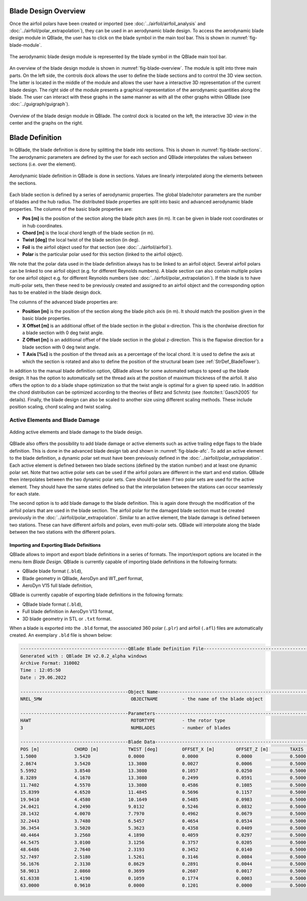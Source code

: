Blade Design Overview
---------------------

Once the airfoil polars have been created or imported (see :doc:`../airfoil/airfoil_analysis` and :doc:`../airfoil/polar_extrapolation`), 
they can be used in an aerodynamic blade design. To access the aerodynamic blade design module in QBlade, the user has to click on the blade symbol in the main tool bar.
This is shown in :numref:`fig-blade-module`.

.. _fig-blade-module:
.. figure:: blade_module.png
    :align: center
    :alt: Blade design module in QBlade.

    The aerodynamic blade design module is represented by the blade symbol in the QBlade main tool bar.


An overview of the blade design module is shown in :numref:`fig-blade-overview`. The module is split into three main parts. 
On the left side, the controls dock allows the user to define the blade sections and to control the 3D view section. 
The latter is located in the middle of the module and allows the user have a interactive 3D representation of the current blade design.
The right side of the module presents a graphical representation of the aerodynamic quantities along the blade. 
The user can interact with these graphs in the same manner as with all the other graphs within QBlade (see :doc:`../guigraph/guigraph`).

.. _fig-blade-overview:
.. figure:: blade_section_overview.png
    :align: center
    :alt: Overview of the Blade Design Module in QBlade

    Overview of the blade design module in QBlade. The control dock is located on the left, the interactive 3D view in the center and the graphs on the right.  

Blade Definition
-----------------

In QBlade, the blade definition is done by splitting the blade into sections. This is shown
in :numref:`fig-blade-sections`. The aerodynamic parameters are defined by the user for each section and QBlade interpolates the values between sections (i.e. over the element). 

.. _fig-blade-sections:
.. figure:: blade_sections.png
    :align: center
    :alt: Aerodynamic Blade Definition in QBlade is done in Sections.

    Aerodynamic blade definition in QBlade is done in sections. Values are linearly interpolated along the elements between the sections.


Each blade section is defined by a series of aerodynamic properties. The global blade/rotor parameters are the number of blades and the hub radius. 
The distributed blade properties are split into basic and advanced aerodynamic blade properties.
The columns of the basic blade properties are:

- **Pos [m]** is the position of the section along the blade pitch axes (in m). It can be given in blade root coordinates or in hub coordinates. 
- **Chord [m]** is the local chord length of the blade section (in m).
- **Twist [deg]** the local twist of the blade section (in deg). 
- **Foil** is the airfoil object used for that section (see :doc:`../airfoil/airfoil`).
- **Polar** is the particular polar used for this section (linked to the airfoil object).

We note that the polar data used in the blade definition always has to be linked to an airfoil object. Several airfoil polars can be linked to one airfoil object (e.g. for different Reynolds numbers).
A blade section can also contain multiple polars for one airfoil object e.g. for different Reynolds numbers (see :doc:`../airfoil/polar_extrapolation`). 
If the blade is to have multi-polar sets, then these need to be previously created and assigned to an airfoil object and the corresponding option has to be enabled in the blade design dock.

The columns of the advanced blade properties are:

- **Position [m]** is the position of the section along the blade pitch axis (in m). It should match the position given in the basic blade properties. 
- **X Offset [m]** is an additional offset of the blade section in the global x-direction. This is the chordwise direction for a blade section with 0 deg twist angle.
- **Z Offset [m]** is an additional offset of the blade section in the global z-direction. This is the flapwise direction for a blade section with 0 deg twist angle.
- **T Axis [%c]** is the position of the thread axis as a percentage of the local chord. It is used to define the axis at which the section is rotated and also to define the position of the structural beam (see :ref:`StrDef_BladeTower`). 

In addition to the manual blade definition option, QBlade allows for some automated setups to speed up the blade design. It has the option to automatically set the
thread axis at the position of maximum thickness of the airfoil. It also offers the option to do a blade shape optimization so that the twist angle is optimal for a given tip speed ratio. 
In addition the chord distribution can be optimized according to the theories of Betz and Schmitz (see :footcite:t:`Gasch2005` for details). Finally, the blade design can also be scaled to another size using different scaling methods. These include position scaling, chord scaling and twist scaling.


Active Elements and Blade Damage
^^^^^^^^^^^^^^^^^^^^^^^^^^^^^^^^

.. _fig-blade-afc:
.. figure:: blade_active_elements.png
    :align: center
    :alt: Adding Active Elements and Blade Damage to the Blade Design 

    Adding active elements and blade damage to the blade design.

QBlade also offers the possibility to add blade damage or active elements such as active trailing edge flaps to the blade definition. This is done in the advanced blade design tab and shown in :numref:`fig-blade-afc`.
To add an active element to the blade definition, a dynamic polar set must have been previously defined in the :doc:`../airfoil/polar_extrapolation`.
Each active element is defined between two blade sections (defined by the station number) and at least one dynamic polar set. 
Note that two active polar sets can be used if the airfoil polars are different in the start and end station. QBlade then interpolates between the two dynamic polar sets.
Care should be taken if two polar sets are used for the active element. They should have the same states defined so that the interpolation between the stations can occur seamlessly for each state.

The second option is to add blade damage to the blade definition. This is again done through the modification of the airfoil polars that are used in the blade section.
The airfoil polar for the damaged blade section must be created previously in the :doc:`../airfoil/polar_extrapolation`. Similar to an active element, the blade damage is defined between two stations. These can have 
different airfoils and polars, even multi-polar sets. QBlade will interpolate along the blade between the two stations with the different polars.

Importing and Exporting Blade Definitions
=========================================

QBlade allows to import and export blade definitions in a series of formats. The import/export options are located in the menu item *Blade Design*.
QBlade is currently capable of importing blade definitions in the following formats:

- QBlade blade format (``.bld``),
- Blade geometry in QBlade, AeroDyn and WT_perf format,
- AeroDyn V15 full blade definition,


QBlade is currently capable of exporting blade definitions in the following formats:

- QBlade blade format (``.bld``),
- Full blade definition in AeroDyn V13 format,
- 3D blade geometry in STL or ``.txt`` format.

When a blade is exported into the ``.bld`` format, the associated 360 polar (``.plr``) and airfoil (``.afl``) files are automatically created.
An exemplary ``.bld`` file is shown below:

.. code-block:: console

	----------------------------------------QBlade Blade Definition File------------------------------------------------
	Generated with : QBlade IH v2.0.2_alpha windows
	Archive Format: 310002
	Time : 12:05:50
	Date : 29.06.2022

	----------------------------------------Object Name-----------------------------------------------------------------
	NREL_5MW                                 OBJECTNAME         - the name of the blade object

	----------------------------------------Parameters------------------------------------------------------------------
	HAWT                                     ROTORTYPE          - the rotor type
	3                                        NUMBLADES          - number of blades

	----------------------------------------Blade Data------------------------------------------------------------------
	POS [m]             CHORD [m]           TWIST [deg]         OFFSET_X [m]        OFFSET_Z [m]        TAXIS [-]           POLAR_FILE          
	1.5000              3.5420              0.0000              0.0000              0.0000              0.5000              t100.0_nre_5mw_Cylinder_1_section_with_a_Cd_of_0.50.plr
	2.8674              3.5420              13.3080             0.0027              0.0006              0.5000              t100.0_nre_5mw_Cylinder_1_section_with_a_Cd_of_0.50.plr
	5.5992              3.8540              13.3080             0.1057              0.0250              0.5000              t100.0_nre_5mw_Cylinder_1_section_with_a_Cd_of_0.50.plr
	8.3289              4.1670              13.3080             0.2499              0.0591              0.5000              t90.0_nre_5mw_Cylinder_2_section_with_a_Cd_of_0.35.plr
	11.7402             4.5570              13.3080             0.4586              0.1085              0.5000              t40.0_nre_5mw_DU40_airfoil_with_an_aspect_ratio_of_17._Original_-180_to_180deg.plr
	15.8399             4.6520              11.4845             0.5696              0.1157              0.5000              t35.0_nre_5mw_DU35_airfoil_with_an_aspect_ratio_of_17._Original_-180_to_180deg.plr
	19.9410             4.4580              10.1649             0.5485              0.0983              0.5000              t35.0_nre_5mw_DU35_airfoil_with_an_aspect_ratio_of_17._Original_-180_to_180deg.plr
	24.0421             4.2490              9.0132              0.5246              0.0832              0.5000              t30.0_nre_5mw_DU30_airfoil_with_an_aspect_ratio_of_17._Original_-180_to_180deg.plr
	28.1432             4.0070              7.7970              0.4962              0.0679              0.5000              t25.0_nre_5mw_DU25_airfoil_with_an_aspect_ratio_of_17._Original_-180_to_180deg.plr
	32.2443             3.7480              6.5457              0.4654              0.0534              0.5000              t25.0_nre_5mw_DU25_airfoil_with_an_aspect_ratio_of_17._Original_-180_to_180deg.plr
	36.3454             3.5020              5.3623              0.4358              0.0409              0.5000              t21.0_nre_5mw_DU21_airfoil_with_an_aspect_ratio_of_17._Original_-180_to_180deg.plr
	40.4464             3.2560              4.1890              0.4059              0.0297              0.5000              t21.0_nre_5mw_DU21_airfoil_with_an_aspect_ratio_of_17._Original_-180_to_180deg.plr
	44.5475             3.0100              3.1256              0.3757              0.0205              0.5000              t17.0_nre_5mw_NA64_A17_airfoil_with_an_aspect_ratio_of_17._Original_-180_to_180deg.plr
	48.6486             2.7640              2.3193              0.3452              0.0140              0.5000              t17.0_nre_5mw_NA64_A17_airfoil_with_an_aspect_ratio_of_17._Original_-180_to_180deg.plr
	52.7497             2.5180              1.5261              0.3146              0.0084              0.5000              t17.0_nre_5mw_NA64_A17_airfoil_with_an_aspect_ratio_of_17._Original_-180_to_180deg.plr
	56.1676             2.3130              0.8629              0.2891              0.0044              0.5000              t17.0_nre_5mw_NA64_A17_airfoil_with_an_aspect_ratio_of_17._Original_-180_to_180deg.plr
	58.9013             2.0860              0.3699              0.2607              0.0017              0.5000              t17.0_nre_5mw_NA64_A17_airfoil_with_an_aspect_ratio_of_17._Original_-180_to_180deg.plr
	61.6338             1.4190              0.1059              0.1774              0.0003              0.5000              t17.0_nre_5mw_NA64_A17_airfoil_with_an_aspect_ratio_of_17._Original_-180_to_180deg.plr
	63.0000             0.9610              0.0000              0.1201              0.0000              0.5000              t17.0_nre_5mw_NA64_A17_airfoil_with_an_aspect_ratio_of_17._Original_-180_to_180deg.plr

.. footbibliography::
